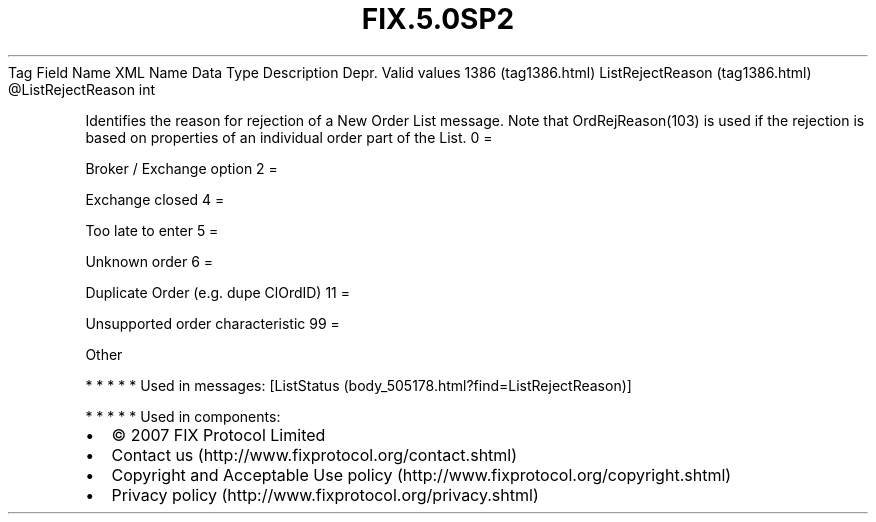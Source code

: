 .TH FIX.5.0SP2 "" "" "Tag #1386"
Tag
Field Name
XML Name
Data Type
Description
Depr.
Valid values
1386 (tag1386.html)
ListRejectReason (tag1386.html)
\@ListRejectReason
int
.PP
Identifies the reason for rejection of a New Order List message.
Note that OrdRejReason(103) is used if the rejection is based on
properties of an individual order part of the List.
0
=
.PP
Broker / Exchange option
2
=
.PP
Exchange closed
4
=
.PP
Too late to enter
5
=
.PP
Unknown order
6
=
.PP
Duplicate Order (e.g. dupe ClOrdID)
11
=
.PP
Unsupported order characteristic
99
=
.PP
Other
.PP
   *   *   *   *   *
Used in messages:
[ListStatus (body_505178.html?find=ListRejectReason)]
.PP
   *   *   *   *   *
Used in components:

.PD 0
.P
.PD

.PP
.PP
.IP \[bu] 2
© 2007 FIX Protocol Limited
.IP \[bu] 2
Contact us (http://www.fixprotocol.org/contact.shtml)
.IP \[bu] 2
Copyright and Acceptable Use policy (http://www.fixprotocol.org/copyright.shtml)
.IP \[bu] 2
Privacy policy (http://www.fixprotocol.org/privacy.shtml)
